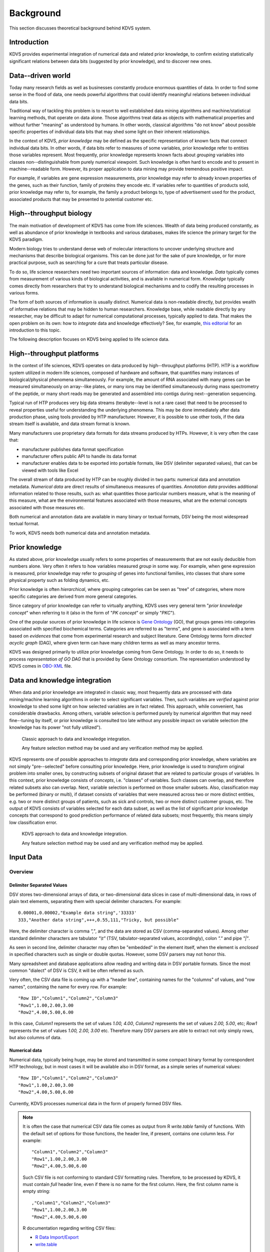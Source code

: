 .. _background:

Background
**********

This section discusses theoretical background behind KDVS system.

Introduction
------------

KDVS provides experimental integration of numerical data and related prior
knowledge, to confirm existing statistically significant relations between data
bits (suggested by prior knowledge), and to discover new ones.

Data--driven world
------------------

Today many research fields as well as businesses constantly produce enormous
quantities of data. In order to find some sense in the flood of data, one needs
powerful algorithms that could identify meaningful relations between individual
data bits.

Traditional way of tackling this problem is to resort to well established data
mining algorithms and machine/statistical learning methods, that operate on data
alone. Those algorithms treat data as objects with mathematical properties and
without further "meaning" as understood by humans. In other words, classical
algorithms "do not know" about possible specific properties of individual data
bits that may shed some light on their inherent relationships.

In the context of KDVS, `prior knowledge` may be defined as the specific
representation of known facts that connect individual data bits. In other words,
if data bits refer to measures of some variables, prior knowledge refer to
entities those variables represent. Most frequently, prior knowledge represents
known facts about `grouping` variables into classes non--distinguishable from
purely numerical viewpoint. Such knowledge is often hard to encode and to
present in machine--readable form. However, its proper application to data
mining may provide tremendous positive impact.

For example, if variables are gene expression measurements, prior knowledge may
refer to already known properties of the genes, such as their function, family
of proteins they encode etc. If variables refer to quantities of products sold,
prior knowledge may refer to, for example, the family a product belongs to, type
of advertisement used for the product, associated products that may be presented
to potential customer etc.

High--throughput biology
------------------------

The main motivation of development of KDVS has come from life sciences. Wealth of
data being produced constantly, as well as abundance of prior knowledge in textbooks
and various databases, makes life science the primary target for the KDVS paradigm.

Modern biology tries to understand dense web of molecular interactions to uncover
underlying structure and mechanisms that describe biological organisms. This can
be done just for the sake of pure knowledge, or for more practical purpose,
such as searching for a cure that treats particular disease.

To do so, life science researchers need two important sources of information:
data and knowledge. `Data` typically comes from measurement of various kinds of
biological activities, and is available in numerical form. `Knowledge` typically
comes directly from researchers that try to understand biological mechanisms
and to codify the resulting processes in various forms.

The form of both sources of information is usually distinct. Numerical data is
non-readable directly, but provides wealth of informative relations that may be
hidden to human researchers. Knowledge base, while readable directly by any
researcher, may be difficult to adapt for numerical computational processes,
typically applied to data. That makes the open problem on its own: how to
`integrate` data and knowledge effectively? See, for example,
`this editorial <http://bib.oxfordjournals.org/content/9/6/451.full>`_
for an introduction to this topic.

The following description focuses on KDVS being applied to life science data.

High--throughput platforms
--------------------------

In the context of life sciences, KDVS operates on data produced by high--throughput
platforms (HTP). HTP is a workflow system utilized in modern life sciences,
composed of hardware and software, that quantifies many instances of
biological/physical phenomena simultaneously. For example, the amount of RNA
associated with many genes can be measured simultaneously on array--like plates,
or many ions may be identified simultaneously during mass spectrometry of the
peptide, or many short reads may be generated and assembled into contigs during
next--generation sequencing.

Typical run of HTP produces very big data streams (terabyte--level is not a rare
case) that need to be processed to reveal properties useful for understanding the
underlying phenomena. This may be done immediately after data production phase,
using tools provided by HTP manufacturer. However, it is possible to use other
tools, if the data stream itself is available, and data stream format is known.

Many manufacturers use proprietary data formats for data streams produced by
HTPs. However, it is very often the case that:

- manufacturer publishes data format specification

- manufacturer offers public API to handle its data format

- manufacturer enables data to be exported into portable formats, like DSV
  (delimiter separated values), that can be viewed with tools like Excel

The overall stream of data produced by HTP can be roughly divided in two parts:
numerical data and annotation metadata. `Numerical data` are direct results of
simultaneous measures of quantities. `Annotation data` provides additional
information related to those results, such as: what quantities those particular
numbers measure, what is the meaning of this measure, what are the environmental
features associated with those measures, what are the external concepts
associated with those measures etc.

Both numerical and annotation data are available in many binary or textual
formats, DSV being the most widespread textual format.

To work, KDVS needs both numerical data and annotation metadata.

.. _background_priorknowledge:

Prior knowledge
---------------

As stated above, prior knowledge usually refers to some properties of
measurements that are not easily deducible from numbers alone. Very often it
refers to how variables measured `group` in some way. For example, when gene
expression is measured, prior knowledge may refer to `grouping` of genes into
functional families, into classes that share some physical property such as
folding dynamics, etc.

Prior knowledge is often `hierarchical`, where grouping categories can be seen
as "tree" of categories, where more specific categories are derived from more
general categories.

Since category of prior knowledge can refer to virtually anything, KDVS uses
very general term "*prior knowledge concept*" when referring to it (also in the
form of "*PK concept*" or simply "*PKC*").

One of the popular sources of prior knowledge in life science is
`Gene Ontology <http://www.geneontology.org>`_ (GO),
that groups genes into categories associated with specified biochemical terms.
Categories are referred to as "terms", and gene is associated with a term based
on `evidences` that come from experimental research and subject literature.
Gene Ontology terms form `directed acyclic graph` (DAG), where given term can
have many children terms as well as many ancestor terms.

KDVS was designed primarily to utilize prior knowledge coming from Gene Ontology.
In order to do so, it needs to process `representation of GO DAG` that is provided
by Gene Ontology consortium. The representation understood by KDVS comes in
`OBO-XML <http://www.geneontology.org/GO.format.shtml#OBO-XML>`_
file.

.. _background_dataandknowledgeintegration:

Data and knowledge integration
------------------------------

When data and prior knowledge are integrated in classic way, most frequently
data are processed with data mining/machine learning algorithms in order to
select significant variables. Then, such variables are `verified` against prior
knowledge to shed some light on how selected variables are in fact related.
This approach, while convenient, has considerable drawbacks. Among others, variable
selection is performed purely by numerical algorithm that may need fine--tuning
by itself, or prior knowledge is consulted too late without any possible impact
on variable selection (the knowledge has its power "not fully utilized").

.. figure:: meth1-classic.png
    :scale: 100
    :alt:   Classic approach to data and knowledge integration

    Classic approach to data and knowledge integration.

    Any feature selection method may be used and any verification method may be applied.

KDVS represents one of possible approaches to `integrate` data and corresponding
prior knowledge, where variables are not simply "pre--selected" before consulting
prior knowledge. Here, prior knowledge is used to `transform` original problem
into smaller ones, by constructing subsets of original dataset that are related
to particular groups of variables. In this context, prior knowledge consists of
`concepts`, i.e. "classes" of variables. Such classes can overlap, and therefore
related subsets also can overlap. Next, variable selection is performed on those
smaller subsets. Also, classification may be performed (binary or multi), if
dataset consists of variables that were measured across two or more distinct
entities, e.g. two or more distinct groups of patients, such as sick and controls,
two or more distinct customer groups, etc. The output of KDVS consists of variables
selected for each data subset, as well as the list of significant prior knowledge
concepts that correspond to good prediction performance of related data subsets;
most frequently, this means simply low classification error.

.. figure:: meth2-new.png
    :scale: 100
    :alt:   KDVS approach to data and knowledge integration

    KDVS approach to data and knowledge integration.

    Any feature selection method may be used and any verification method may be applied.


.. _background_inputdata:

Input Data
----------

Overview
========

Delimiter Separated Values
++++++++++++++++++++++++++

DSV stores two-dimensional arrays of data, or two-dimensional data slices in
case of multi-dimensional data, in rows of plain text elements, separating
them with special delimiter characters. For example::

  0.00001,0.00002,"Example data string",'33333'
  333,"Another data string",+++,0.55,111,"Tricky, but possible"
  
Here, the delimiter character is comma `\",\"`, and the data are stored
as CSV (comma-separated values). Among other standard delimiter characters are
tabulator `\"\\t\"` (TSV, tabulator-separated values, accordingly), colon
`\".\"` and pipe `\"|\"`.

As seen in second line, delimiter character may often be "embedded" in the element
itself, when the element is `enclosed` in specified characters such as single
or double quotas. However, some DSV parsers may not honor this.

Many spreadsheet and database applications allow reading and writing data in DSV
portable formats. Since the most common "dialect" of DSV is CSV, it will be often
referred as such.

Very often, the CSV data file is coming up with a "header line", containing
names for the "columns" of values, and "row names", containing the name for
every row. For example::
  
  "Row ID","Column1","Column2","Column3"
  "Row1",1.00,2.00,3.00
  "Row2",4.00,5.00,6.00
  
In this case, `Column1` represents the set of values `1.00, 4.00`, `Column2`
represents the set of values `2.00, 5.00`, etc; `Row1` represents the set of
values `1.00, 2.00, 3.00` etc. Therefore many DSV parsers are able to extract
not only simply rows, but also columns of data.

Numerical data
++++++++++++++

Numerical data, typically being huge, may be stored and transmitted in some
compact binary format by correspondent HTP technology, but in most cases it will
be available also in DSV format, as a simple series of numerical values::

    "Row ID","Column1","Column2","Column3"
    "Row1",1.00,2.00,3.00
    "Row2",4.00,5.00,6.00

Currently, KDVS processes numerical data in the form of properly formed DSV files.

.. note::

  It is often the case that numerical CSV data file comes as output from R
  `write.table` family of functions. With the default set of options for those
  functions, the header line, if present, contains one column less. For example::

    "Column1","Column2","Column3"
    "Row1",1.00,2.00,3.00
    "Row2",4.00,5.00,6.00

  Such CSV file is not conforming to standard CSV formatting rules. Therefore,
  to be processed by KDVS, it must contain `full` header line, even if there is
  no name for the first column. Here, the first column name is empty string::

    ,"Column1","Column2","Column3"
    "Row1",1.00,2.00,3.00
    "Row2",4.00,5.00,6.00

  R documentation regarding writing CSV files:
  
  * `R Data Import/Export <http://cran.r-project.org/doc/manuals/R-data.html#Export-to-text-files>`_
  * `write.table <http://stat.ethz.ch/R-manual/R-patched/library/utils/html/write.table.html>`_

Annotation metadata
+++++++++++++++++++

"Raw" stream of numerical data, however, is not very useful. Additional
information about this data is usually provided, such as: what quantities those
particular numbers measure, what is the meaning of this measure, what are the
environmental features associated with those measures, what are the external
concepts associated with those measures etc. This information is provided
in the form of annotation metadata.

Unlike simple numerical measures, annotation metadata may contain much richer
information, such as: arbitrary text strings of any format, date and time strings,
record--like substructures etc.

Typically, annotation metadata comes in the form of DSV files, so all the remarks
mentioned before apply here as well. However, since the information is much more
complicated, it takes considerable amount of time to parse it properly and to
extract all relevant information.

Below is the complete example of annotation metadata in TSV format that
accompanies gene expression measurements performed on Affymetrix microarray chip;
presented are header line and two data lines::

    ID  GB_ACC  SPOT_ID Species Scientific Name Annotation Date Sequence Type   Sequence Source Target Description  Representative Public ID    Gene Title  Gene Symbol ENTREZ_GENE_ID  RefSeq Transcript ID    Gene Ontology Biological Process    Gene Ontology Cellular Component    Gene Ontology Molecular Function
    1007_s_at   U48705      Homo sapiens    Mar 11, 2009    Exemplar sequence   Affymetrix Proprietary Database U48705 /FEATURE=mRNA /DEFINITION=HSU48705 Human receptor tyrosine kinase DDR gene, complete cds U48705  discoidin domain receptor tyrosine kinase 1 DDR1    780 NM_001954 /// NM_013993 /// NM_013994   0006468 // protein amino acid phosphorylation // inferred from electronic annotation /// 0007155 // cell adhesion // traceable author statement /// 0007155 // cell adhesion // inferred from electronic annotation /// 0007169 // transmembrane receptor protein tyrosine kinase signaling pathway // inferred from electronic annotation  0005887 // integral to plasma membrane // traceable author statement /// 0016020 // membrane // inferred from electronic annotation /// 0016021 // integral to membrane // inferred from electronic annotation  0000166 // nucleotide binding // inferred from electronic annotation /// 0004672 // protein kinase activity // inferred from electronic annotation /// 0004713 // protein tyrosine kinase activity // inferred from electronic annotation /// 0004714 // transmembrane receptor protein tyrosine kinase activity // traceable author statement /// 0004714 // transmembrane receptor protein tyrosine kinase activity // inferred from electronic annotation /// 0004872 // receptor activity // inferred from electronic annotation /// 0005515 // protein binding // inferred from physical interaction /// 0005524 // ATP binding // inferred from electronic annotation /// 0016301 // kinase activity // inferred from electronic annotation /// 0016740 // transferase activity // inferred from electronic annotation
    1053_at M87338      Homo sapiens    Mar 11, 2009    Exemplar sequence   GenBank M87338 /FEATURE= /DEFINITION=HUMA1SBU Human replication factor C, 40-kDa subunit (A1) mRNA, complete cds    M87338  replication factor C (activator 1) 2, 40kDa RFC2    5982    NM_002914 /// NM_181471 0006260 // DNA replication // not recorded /// 0006260 // DNA replication // inferred from electronic annotation /// 0006297 // nucleotide-excision repair, DNA gap filling // not recorded 0005634 // nucleus // inferred from electronic annotation /// 0005654 // nucleoplasm // not recorded /// 0005663 // DNA replication factor C complex // inferred from direct assay /// 0005663 // DNA replication factor C complex // inferred from electronic annotation   0000166 // nucleotide binding // inferred from electronic annotation /// 0003677 // DNA binding // inferred from electronic annotation /// 0003689 // DNA clamp loader activity // inferred from electronic annotation /// 0005515 // protein binding // inferred from physical interaction /// 0005524 // ATP binding // traceable author statement /// 0005524 // ATP binding // inferred from electronic annotation /// 0017111 // nucleoside-triphosphatase activity // inferred from electronic annotation

Currently, KDVS processes annotation metadata in the form of properly formed DSV
files, as well as in some few more exotic formats, when proper parsing strategy
is available.

Prior knowledge representation
++++++++++++++++++++++++++++++

Since prior knowledge is by itself a very general term, handling of it is
implemented in KDVS in modular way. Therefore, each specific module will use its
own `prior knowledge representation`. For example, `Gene Ontology` hierarchy of
terms can be represented as `directed acyclic graph`, that may be encoded in
various ways and stored in various formats; see :ref:`background_priorknowledge`
for more details.

Data as seen by KDVS
====================

.. _background_measurementdatamatrix:

Measurement Data Matrix
+++++++++++++++++++++++

As outlined in :ref:`background_dataandknowledgeintegration`, the paradigm of KDVS
is based on many `classification tasks` that are performed with some machine
learning technique on supplied numerical data. Classification by definition
requires data that come from two or more `distinct` sources (e.g. biological
samples), in order for the technique to differentiate between them.

Regarding KDVS, this is reflected in the form of numerical data. Measurements from
samples are all pooled into one single matrix, referred to as `Measurement Data
Matrix` (*MDM*), as depicted on :ref:`Figure 1 <overview-fig1>`.

.. figure:: mdm.png
    :scale: 90%
    :alt:   Depiction of the concept of Measurement Data Matrix (MDM)
    :name:  overview-fig1

    Depiction of the concept of Measurement Data Matrix (MDM).

    ..

.. note::

    KDVS pays particular attention to the orientation of MDM matrix (*P x N*).
    It *must* have measurements of specified variable for each sample *in rows*.
    This is due to speedup the `local data integration` step (see :ref:`framework`).

.. warning::

    In machine learning literature, very often the `transposed` orientation
    is used (*N x P*), where measurements of specified variable for each sample
    come *in columns*. Data in transposed orientation may also come from many
    preparatory software packages without warning. KDVS does its best to `correct`
    orientation if it seems improper, but user is advised to control the matrix
    orientation directly through preparatory stage and use the correct one when
    preparing MDM for KDVS.

Typically, MDM coming from DSV file is loaded into KDVS database system, governed
by :class:`~kdvs.core.db.DBManager` instance. The MDM, together with
:ref:`background_annotationmatrix`, is used to create data subsets that are
wrapped into :class:`~kdvs.fw.DataSet.DataSet` instances. See :ref:`framework`
for more details.

.. _background_labelinformation:

Label information
+++++++++++++++++

For classification tasks performed in the setting of supervised learning, it is
necessary to provide the label information. The series of measurements are usually
made for several sources (also called "samples"), that can be grouped according
to their specificity. For instance, one may measure gene expression in blood
samples coming from two separated group of people, such as the diseased ones and
"control" (healthy) ones, and each group has assigned a numerical `label`, such
as 1 and -1. Typically, two classes of samples are used, and two labels are
assigned ("two--class learning"); it is also possible to define more classes of
samples and more labels, however the numerical procedures become more complicated
("multi--class learning").

The label information may come in the form of DSV file, for example:

======= ======
samples labels
======= ======
<S1>    1
<S2>    -1
...     ...
<Sp>    -1
<Sr>    1
...     ...
<Sn>    1
======= ======

The handling of input and loading of label information is left to the user.
Typically, the DSV file is loaded into KDVS database system, governed by
:class:`~kdvs.core.db.DBManager` instance. Ultimately, KDVS stores the label
information in the :class:`~kdvs.fw.Stat.Labels` instance. See :ref:`framework`
for more details.

.. _background_annotationmatrix:

Annotation matrix
+++++++++++++++++

Annotation matrix contains mapping between prior knowledge concepts and variables
from MDM matrix, as well as many other information bits associated with variables;
it may be presented in various forms. For example, when gene
expression data is obtained from microarray, annotation matrix may be supplied
directly by microarray manufacturer or may be assembled independently by
scientific community. Here, expression is measured for specific short sequences
(probes), that may be grouped into probesets; such sequences could be mapped to
genes. The annotation matrix may contain, among others, the mapping between
probe(set)s, genes and Gene Ontology terms, as follows:

=== =============== === ============ === ===================== === ========================== ===
... <Probe(set) ID> ... <Gene ID>    ...  <Annotation Type K>  ...          GO term(s)        ...
=== =============== === ============ === ===================== === ========================== ===
... <ID1>           ... <GeneID1>    ... <annotationK1>        ...    term1,term2,...,termT1  ...
... <ID2>           ... <GeneID2>    ... <annotationK2>        ...    term1,term2,...,termT2  ...
... <ID3>           ... <GeneID3>    ... <annotationK3>        ...    term1,term2,...,termT3  ...
... ...             ... ...          ... ...                   ...    ...                     ...
... <IDP>           ... <GeneIDP>    ... <annotationKP>        ...    term1,term2,...,termTP  ...
=== =============== === ============ === ===================== === ========================== ===

As depicted, the example annotation matrix contains mapping *measurement -> gene -> term*.
That is very often the typical case. In KDVS, however, we are interested more
in the `reverse` mapping *term -> gene -> measurement*, that allows directly the
construction of data subsets associated with individual GO terms. This is also
true for any general mapping *measurement -> PKC*, where we look for associated
reverse *PKC -> measurement* mapping. KDVS performs the mapping reversal
automatically.

Typically, annotation matrix that comes from DSV file is loaded into KDVS database
system, governed by :class:`~kdvs.core.db.DBManager` instance. Based on that
information, the construction of *PKC -> measurement* mapping should be implemented
in :class:`~kdvs.fw.Map.PKCIDMap` instance. See :ref:`framework` for more details.

.. _background_priorknowledgerepresentation:

Prior knowledge representation
++++++++++++++++++++++++++++++

Since handling of prior knowledge is implemented in modular way, implementation
details and data formats are specific for individual modules. For example, in
case of Gene Ontology, KDVS accepts `directed acyclic graph` of GO terms in
`OBO-XML` file, and builds portable representation of the term graph that is
used throughout system lifetime. In general case, a new :class:`~kdvs.fw.PK.PKCManager`
component may be implemented that handles prior knowledge of requested type.
See :ref:`framework` for more details.
